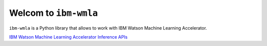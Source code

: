 Welcom to ``ibm-wmla``
=======================

``ibm-wmla`` is a Python library that allows to work with IBM Watson Machine Learning Accelerator.

`IBM Watson Machine Learning Accelerator Inference APIs`_

.. _IBM Watson Machine Learning Accelerator Inference APIs: https://www.ibm.com/docs/en/wmla/2.3?topic=workload-inference

